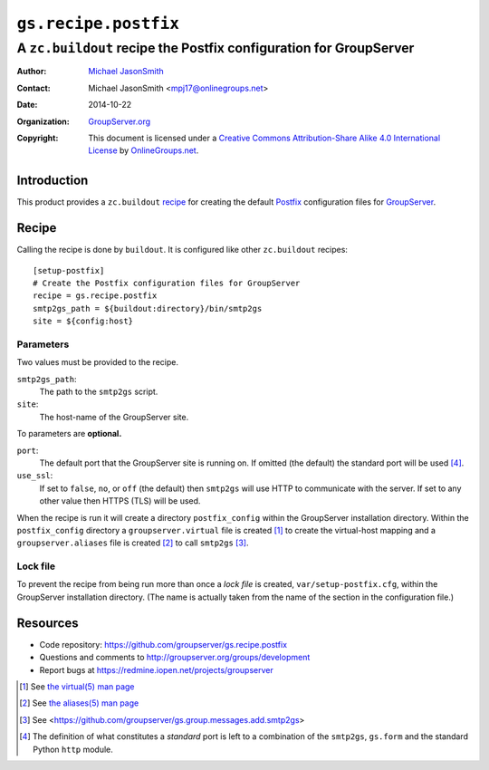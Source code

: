 =====================
``gs.recipe.postfix``
=====================
~~~~~~~~~~~~~~~~~~~~~~~~~~~~~~~~~~~~~~~~~~~~~~~~~~~~~~~~~~~~~~~~~~
A ``zc.buildout`` recipe the Postfix configuration for GroupServer
~~~~~~~~~~~~~~~~~~~~~~~~~~~~~~~~~~~~~~~~~~~~~~~~~~~~~~~~~~~~~~~~~~

:Author: `Michael JasonSmith`_
:Contact: Michael JasonSmith <mpj17@onlinegroups.net>
:Date: 2014-10-22
:Organization: `GroupServer.org`_
:Copyright: This document is licensed under a
  `Creative Commons Attribution-Share Alike 4.0 International License`_
  by `OnlineGroups.net`_.

Introduction
============

This product provides a ``zc.buildout`` recipe_ for creating the
default Postfix_ configuration files for GroupServer_.

Recipe
======

Calling the recipe is done by ``buildout``. It is configured like
other ``zc.buildout`` recipes::

  [setup-postfix]
  # Create the Postfix configuration files for GroupServer
  recipe = gs.recipe.postfix
  smtp2gs_path = ${buildout:directory}/bin/smtp2gs
  site = ${config:host}

Parameters
----------

Two values must be provided to the recipe.

``smtp2gs_path``:
  The path to the ``smtp2gs`` script.

``site``:
  The host-name of the GroupServer site.

To parameters are **optional.**

``port``: 
  The default port that the GroupServer site is running on. If
  omitted (the default) the standard port will be used
  [#standard]_.

``use_ssl``:
  If set to ``false``, ``no``, or ``off`` (the default) then
  ``smtp2gs`` will use HTTP to communicate with the server. If
  set to any other value then HTTPS (TLS) will be used.

When the recipe is run it will create a directory
``postfix_config`` within the GroupServer installation
directory. Within the ``postfix_config`` directory a
``groupserver.virtual`` file is created [#virtual]_ to create the
virtual-host mapping and a ``groupserver.aliases`` file is
created [#aliases]_ to call ``smtp2gs`` [#smtp2gs]_.

Lock file
---------

To prevent the recipe from being run more than once a *lock file*
is created, ``var/setup-postfix.cfg``, within the GroupServer
installation directory. (The name is actually taken from the name
of the section in the configuration file.)

Resources
=========

- Code repository: https://github.com/groupserver/gs.recipe.postfix
- Questions and comments to http://groupserver.org/groups/development
- Report bugs at https://redmine.iopen.net/projects/groupserver

.. [#virtual] See `the virtual(5) man page 
              <http://www.postfix.org/virtual.5.html>`_
.. [#aliases] See `the aliases(5) man page
              <http://www.postfix.org/aliases.5.html>`_
.. [#smtp2gs] See 
              <https://github.com/groupserver/gs.group.messages.add.smtp2gs>
.. [#standard] The definition of what constitutes a *standard*
               port is left to a combination of the ``smtp2gs``,
               ``gs.form`` and the standard Python ``http``
               module.
.. _Postfix: http://www.postfix.org/
.. _GroupServer: http://groupserver.org/
.. _GroupServer.org: http://groupserver.org/
.. _OnlineGroups.Net: https://onlinegroups.net
.. _Michael JasonSmith: http://groupserver.org/p/mpj17
..  _Creative Commons Attribution-Share Alike 4.0 International License:
    http://creativecommons.org/licenses/by-sa/4.0/

..  LocalWords:  TLS groupserver html www smtp ssl postfix
